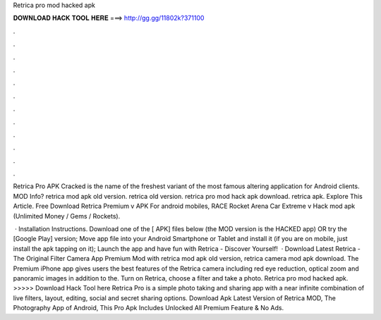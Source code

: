 Retrica pro mod hacked apk



𝐃𝐎𝐖𝐍𝐋𝐎𝐀𝐃 𝐇𝐀𝐂𝐊 𝐓𝐎𝐎𝐋 𝐇𝐄𝐑𝐄 ===> http://gg.gg/11802k?371100



.



.



.



.



.



.



.



.



.



.



.



.

Retrica Pro APK Cracked is the name of the freshest variant of the most famous altering application for Android clients. MOD Info? retrica mod apk old version. retrica old version. retrica pro mod hack apk download. retrica apk. Explore This Article. Free Download Retrica Premium v APK For android mobiles, RACE Rocket Arena Car Extreme v Hack mod apk (Unlimited Money / Gems / Rockets).

 · Installation Instructions. Download one of the [ APK] files below (the MOD version is the HACKED app) OR try the [Google Play] version; Move  app file into your Android Smartphone or Tablet and install it (if you are on mobile, just install the apk tapping on it); Launch the app and have fun with Retrica - Discover Yourself!  · Download Latest Retrica - The Original Filter Camera App Premium Mod with retrica mod apk old version, retrica camera mod apk download. The Premium iPhone app gives users the best features of the Retrica camera including red eye reduction, optical zoom and panoramic images in addition to the. Turn on Retrica, choose a filter and take a photo. Retrica pro mod hacked apk. >>>>> Download Hack Tool here Retrica Pro is a simple photo taking and sharing app with a near infinite combination of live filters, layout, editing, social and secret sharing options. Download Apk Latest Version of Retrica MOD, The Photography App of Android, This Pro Apk Includes Unlocked All Premium Feature & No Ads.
